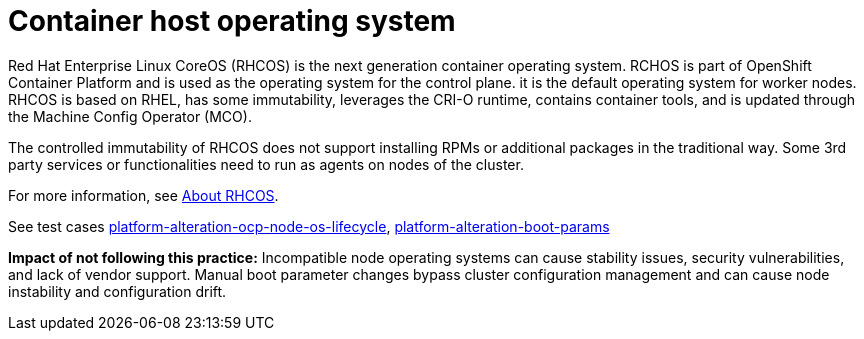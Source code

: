 [id="k8s-best-practices-host-os"]
= Container host operating system

Red Hat Enterprise Linux CoreOS (RHCOS) is the next generation container operating system. RCHOS is part of OpenShift Container Platform and is used as the operating system for the control plane. it is the default operating system for worker nodes. RHCOS is based on RHEL, has some immutability, leverages the CRI-O runtime, contains container tools, and is updated through the Machine Config Operator (MCO).

The controlled immutability of RHCOS does not support installing RPMs or additional packages in the traditional way. Some 3rd party services or functionalities need to run as agents on nodes of the cluster.

For more information, see link:https://docs.openshift.com/container-platform/latest/architecture/architecture-rhcos.html[About RHCOS].

See test cases link:https://github.com/test-network-function/cnf-certification-test/blob/main/CATALOG.md#platform-alteration-ocp-node-os-lifecycle[platform-alteration-ocp-node-os-lifecycle], link:https://github.com/test-network-function/cnf-certification-test/blob/main/CATALOG.md#platform-alteration-boot-params[platform-alteration-boot-params]

**Impact of not following this practice:** Incompatible node operating systems can cause stability issues, security vulnerabilities, and lack of vendor support. Manual boot parameter changes bypass cluster configuration management and can cause node instability and configuration drift.
